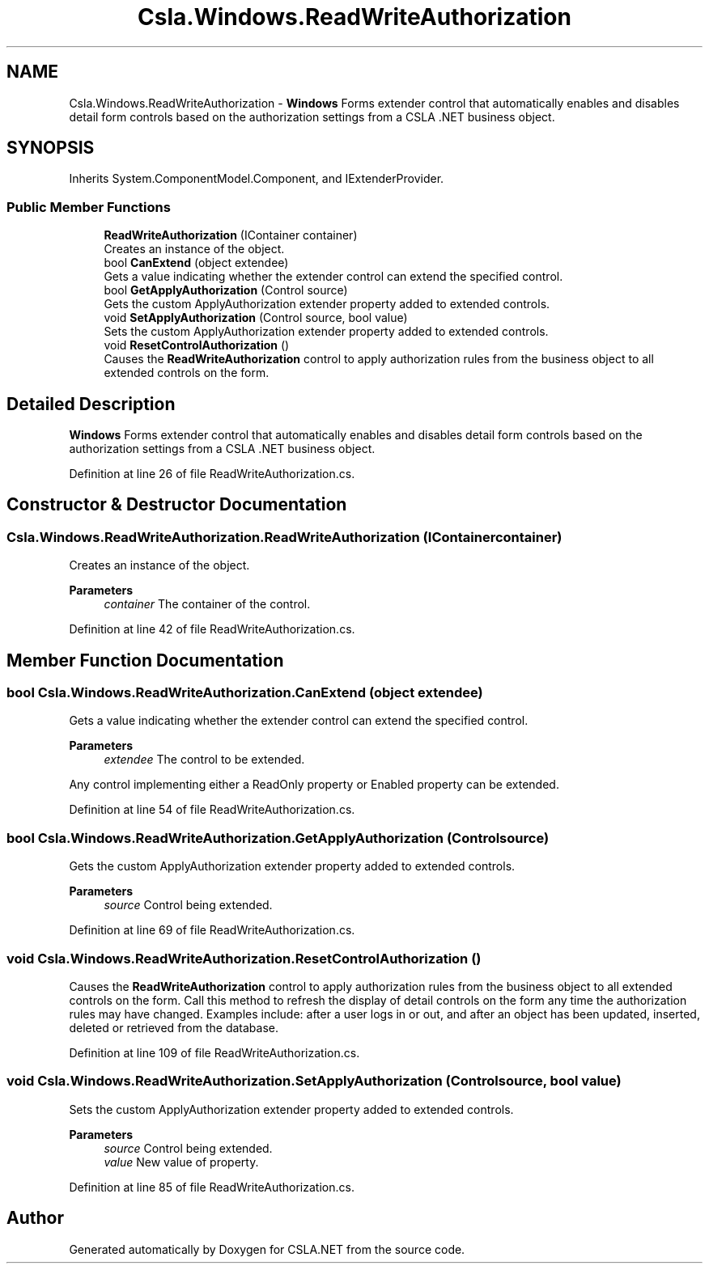 .TH "Csla.Windows.ReadWriteAuthorization" 3 "Thu Jul 22 2021" "Version 5.4.2" "CSLA.NET" \" -*- nroff -*-
.ad l
.nh
.SH NAME
Csla.Windows.ReadWriteAuthorization \- \fBWindows\fP Forms extender control that automatically enables and disables detail form controls based on the authorization settings from a CSLA \&.NET business object\&.  

.SH SYNOPSIS
.br
.PP
.PP
Inherits System\&.ComponentModel\&.Component, and IExtenderProvider\&.
.SS "Public Member Functions"

.in +1c
.ti -1c
.RI "\fBReadWriteAuthorization\fP (IContainer container)"
.br
.RI "Creates an instance of the object\&. "
.ti -1c
.RI "bool \fBCanExtend\fP (object extendee)"
.br
.RI "Gets a value indicating whether the extender control can extend the specified control\&. "
.ti -1c
.RI "bool \fBGetApplyAuthorization\fP (Control source)"
.br
.RI "Gets the custom ApplyAuthorization extender property added to extended controls\&. "
.ti -1c
.RI "void \fBSetApplyAuthorization\fP (Control source, bool value)"
.br
.RI "Sets the custom ApplyAuthorization extender property added to extended controls\&. "
.ti -1c
.RI "void \fBResetControlAuthorization\fP ()"
.br
.RI "Causes the \fBReadWriteAuthorization\fP control to apply authorization rules from the business object to all extended controls on the form\&. "
.in -1c
.SH "Detailed Description"
.PP 
\fBWindows\fP Forms extender control that automatically enables and disables detail form controls based on the authorization settings from a CSLA \&.NET business object\&. 


.PP
Definition at line 26 of file ReadWriteAuthorization\&.cs\&.
.SH "Constructor & Destructor Documentation"
.PP 
.SS "Csla\&.Windows\&.ReadWriteAuthorization\&.ReadWriteAuthorization (IContainer container)"

.PP
Creates an instance of the object\&. 
.PP
\fBParameters\fP
.RS 4
\fIcontainer\fP The container of the control\&.
.RE
.PP

.PP
Definition at line 42 of file ReadWriteAuthorization\&.cs\&.
.SH "Member Function Documentation"
.PP 
.SS "bool Csla\&.Windows\&.ReadWriteAuthorization\&.CanExtend (object extendee)"

.PP
Gets a value indicating whether the extender control can extend the specified control\&. 
.PP
\fBParameters\fP
.RS 4
\fIextendee\fP The control to be extended\&.
.RE
.PP
.PP
Any control implementing either a ReadOnly property or Enabled property can be extended\&. 
.PP
Definition at line 54 of file ReadWriteAuthorization\&.cs\&.
.SS "bool Csla\&.Windows\&.ReadWriteAuthorization\&.GetApplyAuthorization (Control source)"

.PP
Gets the custom ApplyAuthorization extender property added to extended controls\&. 
.PP
\fBParameters\fP
.RS 4
\fIsource\fP Control being extended\&.
.RE
.PP

.PP
Definition at line 69 of file ReadWriteAuthorization\&.cs\&.
.SS "void Csla\&.Windows\&.ReadWriteAuthorization\&.ResetControlAuthorization ()"

.PP
Causes the \fBReadWriteAuthorization\fP control to apply authorization rules from the business object to all extended controls on the form\&. Call this method to refresh the display of detail controls on the form any time the authorization rules may have changed\&. Examples include: after a user logs in or out, and after an object has been updated, inserted, deleted or retrieved from the database\&. 
.PP
Definition at line 109 of file ReadWriteAuthorization\&.cs\&.
.SS "void Csla\&.Windows\&.ReadWriteAuthorization\&.SetApplyAuthorization (Control source, bool value)"

.PP
Sets the custom ApplyAuthorization extender property added to extended controls\&. 
.PP
\fBParameters\fP
.RS 4
\fIsource\fP Control being extended\&.
.br
\fIvalue\fP New value of property\&.
.RE
.PP

.PP
Definition at line 85 of file ReadWriteAuthorization\&.cs\&.

.SH "Author"
.PP 
Generated automatically by Doxygen for CSLA\&.NET from the source code\&.
